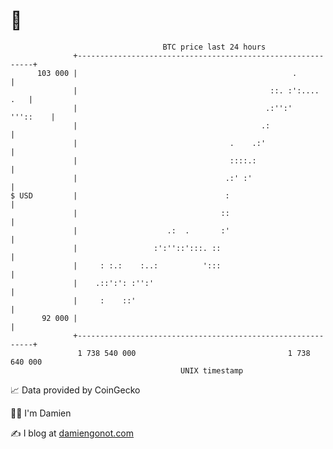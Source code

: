 * 👋

#+begin_example
                                     BTC price last 24 hours                    
                 +------------------------------------------------------------+ 
         103 000 |                                                .           | 
                 |                                           ::. :':....  .   | 
                 |                                          .:'':'   '''::    | 
                 |                                         .:                 | 
                 |                                  .    .:'                  | 
                 |                                  ::::.:                    | 
                 |                                 .:' :'                     | 
   $ USD         |                                 :                          | 
                 |                                ::                          | 
                 |                    .:  .       :'                          | 
                 |                 :':''::':::. ::                            | 
                 |     : :.:    :..:          ':::                            | 
                 |    .::':': :'':'                                           | 
                 |     :    ::'                                               | 
          92 000 |                                                            | 
                 +------------------------------------------------------------+ 
                  1 738 540 000                                  1 738 640 000  
                                         UNIX timestamp                         
#+end_example
📈 Data provided by CoinGecko

🧑‍💻 I'm Damien

✍️ I blog at [[https://www.damiengonot.com][damiengonot.com]]
